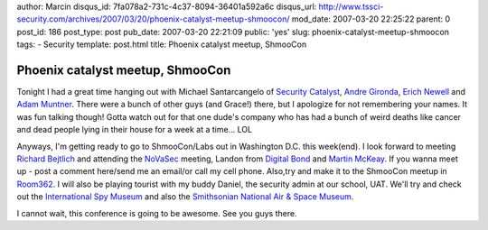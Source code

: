 author: Marcin
disqus_id: 7fa078a2-731c-4c37-8094-36401a592a6c
disqus_url: http://www.tssci-security.com/archives/2007/03/20/phoenix-catalyst-meetup-shmoocon/
mod_date: 2007-03-20 22:25:22
parent: 0
post_id: 186
post_type: post
pub_date: 2007-03-20 22:21:09
public: 'yes'
slug: phoenix-catalyst-meetup-shmoocon
tags:
- Security
template: post.html
title: Phoenix catalyst meetup, ShmooCon

Phoenix catalyst meetup, ShmooCon
#################################

Tonight I had a great time hanging out with Michael Santarcangelo of
`Security Catalyst <http://www.securitycatalyst.com/>`_, `Andre
Gironda <http://blogs.owasp.org/dre>`_, `Erich
Newell <http://www.erichnewell.com/>`_ and `Adam
Muntner <http://www.azspf.org/>`_. There were a bunch of other guys (and
Grace!) there, but I apologize for not remembering your names. It was
fun talking though! Gotta watch out for that one dude's company who has
had a bunch of weird deaths like cancer and dead people lying in their
house for a week at a time... LOL

Anyways, I'm getting ready to go to ShmooCon/Labs out in Washington D.C.
this week(end). I look forward to meeting `Richard
Bejtlich <http://taosecurity.blogspot.com/>`_ and attending the
`NoVaSec <http://novasec.blogspot.com/>`_ meeting, Landon from `Digital
Bond <http://www.digitalbond.com/>`_ and `Martin
McKeay <http://www.mckeay.net/>`_. If you wanna meet up - post a comment
here/send me an email/or call my cell phone. Also,try and make it to the
ShmooCon meetup in
`Room362 <http://www.room362.com/pages/shmoocon07.html>`_. I will also
be playing tourist with my buddy Daniel, the security admin at our
school, UAT. We'll try and check out the `International Spy
Museum <http://www.spymuseum.org/>`_ and also the `Smithsonian National
Air & Space Museum <http://www.nasm.si.edu/>`_.

I cannot wait, this conference is going to be awesome. See you guys
there.
